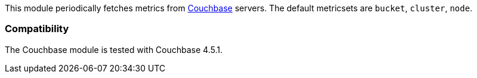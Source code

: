 This module periodically fetches metrics from https://www.couchbase.com/[Couchbase]
servers. The default metricsets are `bucket`, `cluster`, `node`.

[float]
=== Compatibility

The Couchbase module is tested with Couchbase 4.5.1.
